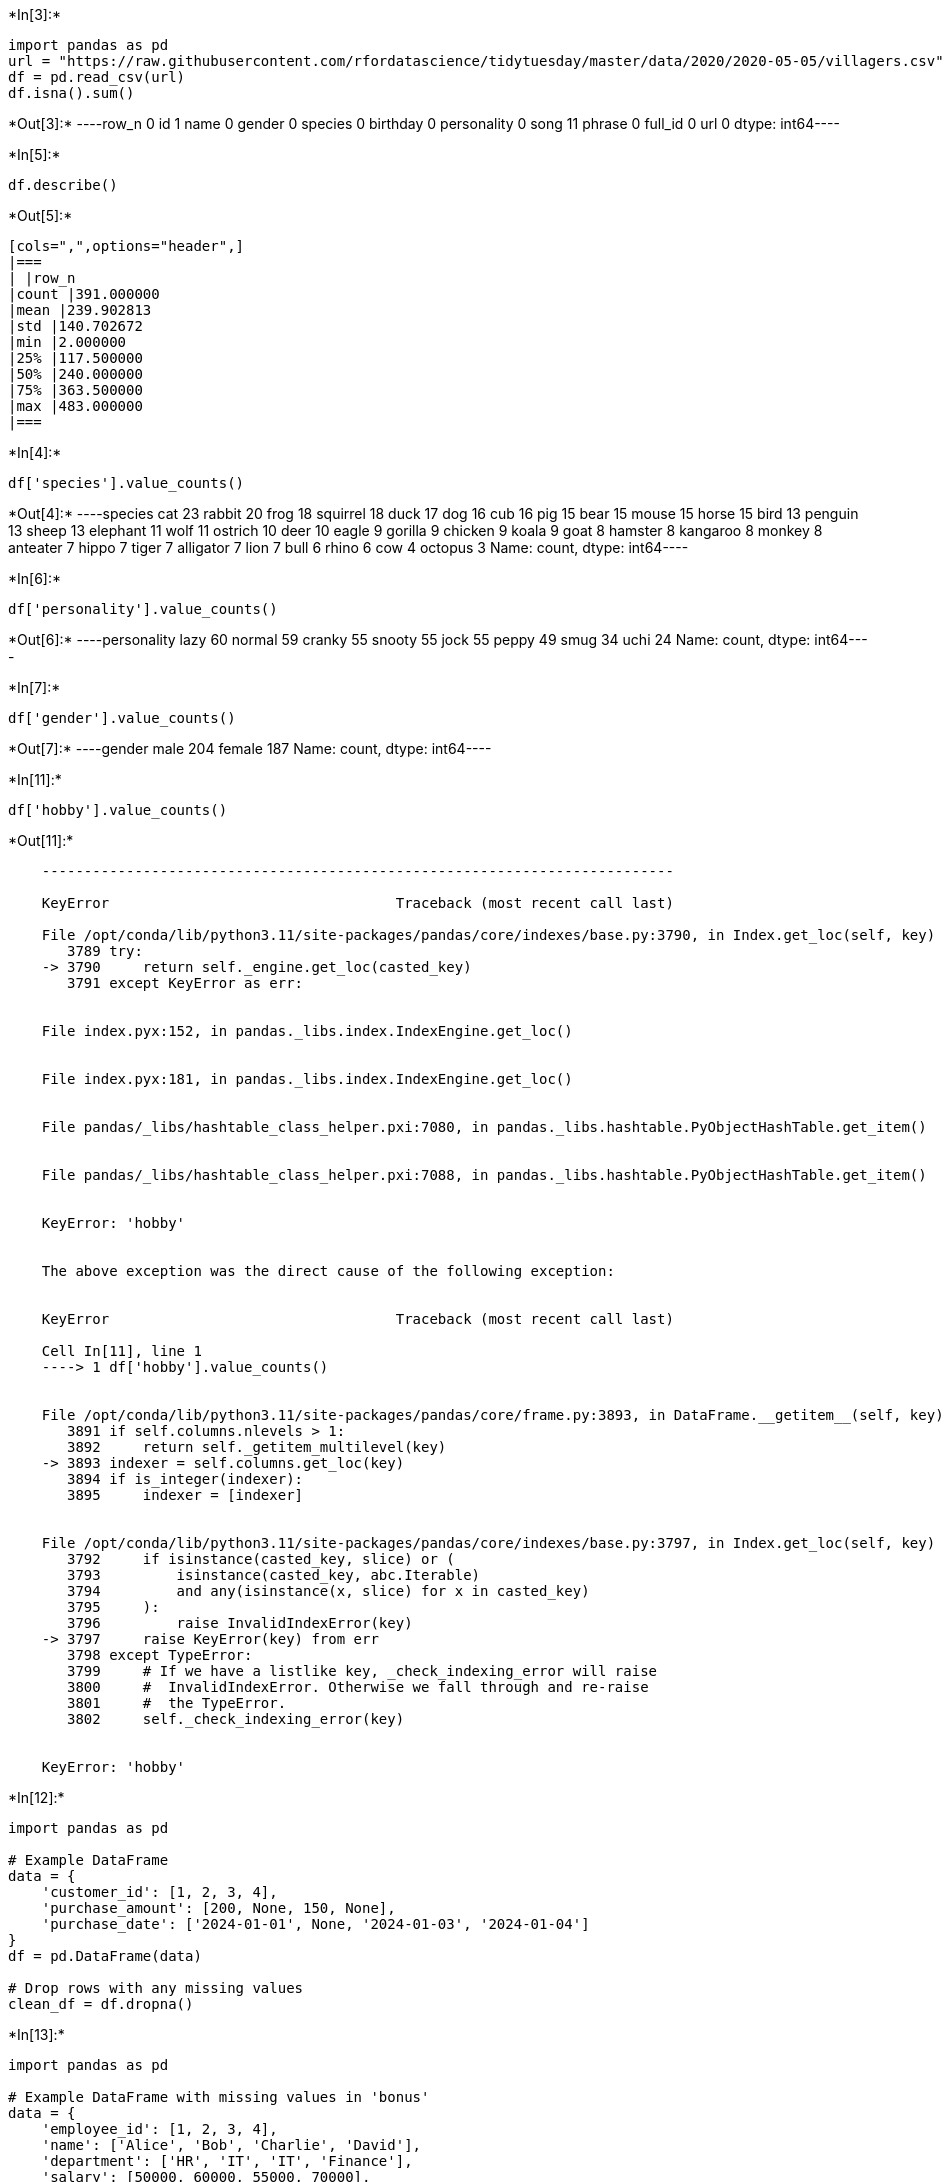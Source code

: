 +*In[3]:*+
[source, ipython3]
----
import pandas as pd
url = "https://raw.githubusercontent.com/rfordatascience/tidytuesday/master/data/2020/2020-05-05/villagers.csv"
df = pd.read_csv(url)
df.isna().sum()
----


+*Out[3]:*+
----row_n           0
id              1
name            0
gender          0
species         0
birthday        0
personality     0
song           11
phrase          0
full_id         0
url             0
dtype: int64----










+*In[5]:*+
[source, ipython3]
----
df.describe()
----


+*Out[5]:*+
----
[cols=",",options="header",]
|===
| |row_n
|count |391.000000
|mean |239.902813
|std |140.702672
|min |2.000000
|25% |117.500000
|50% |240.000000
|75% |363.500000
|max |483.000000
|===
----


+*In[4]:*+
[source, ipython3]
----
df['species'].value_counts() 
----


+*Out[4]:*+
----species
cat          23
rabbit       20
frog         18
squirrel     18
duck         17
dog          16
cub          16
pig          15
bear         15
mouse        15
horse        15
bird         13
penguin      13
sheep        13
elephant     11
wolf         11
ostrich      10
deer         10
eagle         9
gorilla       9
chicken       9
koala         9
goat          8
hamster       8
kangaroo      8
monkey        8
anteater      7
hippo         7
tiger         7
alligator     7
lion          7
bull          6
rhino         6
cow           4
octopus       3
Name: count, dtype: int64----


+*In[6]:*+
[source, ipython3]
----
df['personality'].value_counts()
----


+*Out[6]:*+
----personality
lazy      60
normal    59
cranky    55
snooty    55
jock      55
peppy     49
smug      34
uchi      24
Name: count, dtype: int64----


+*In[7]:*+
[source, ipython3]
----
df['gender'].value_counts()
----


+*Out[7]:*+
----gender
male      204
female    187
Name: count, dtype: int64----


+*In[11]:*+
[source, ipython3]
----
df['hobby'].value_counts()
----


+*Out[11]:*+
----

    ---------------------------------------------------------------------------

    KeyError                                  Traceback (most recent call last)

    File /opt/conda/lib/python3.11/site-packages/pandas/core/indexes/base.py:3790, in Index.get_loc(self, key)
       3789 try:
    -> 3790     return self._engine.get_loc(casted_key)
       3791 except KeyError as err:


    File index.pyx:152, in pandas._libs.index.IndexEngine.get_loc()


    File index.pyx:181, in pandas._libs.index.IndexEngine.get_loc()


    File pandas/_libs/hashtable_class_helper.pxi:7080, in pandas._libs.hashtable.PyObjectHashTable.get_item()


    File pandas/_libs/hashtable_class_helper.pxi:7088, in pandas._libs.hashtable.PyObjectHashTable.get_item()


    KeyError: 'hobby'

    
    The above exception was the direct cause of the following exception:


    KeyError                                  Traceback (most recent call last)

    Cell In[11], line 1
    ----> 1 df['hobby'].value_counts()


    File /opt/conda/lib/python3.11/site-packages/pandas/core/frame.py:3893, in DataFrame.__getitem__(self, key)
       3891 if self.columns.nlevels > 1:
       3892     return self._getitem_multilevel(key)
    -> 3893 indexer = self.columns.get_loc(key)
       3894 if is_integer(indexer):
       3895     indexer = [indexer]


    File /opt/conda/lib/python3.11/site-packages/pandas/core/indexes/base.py:3797, in Index.get_loc(self, key)
       3792     if isinstance(casted_key, slice) or (
       3793         isinstance(casted_key, abc.Iterable)
       3794         and any(isinstance(x, slice) for x in casted_key)
       3795     ):
       3796         raise InvalidIndexError(key)
    -> 3797     raise KeyError(key) from err
       3798 except TypeError:
       3799     # If we have a listlike key, _check_indexing_error will raise
       3800     #  InvalidIndexError. Otherwise we fall through and re-raise
       3801     #  the TypeError.
       3802     self._check_indexing_error(key)


    KeyError: 'hobby'

----








+*In[12]:*+
[source, ipython3]
----
import pandas as pd

# Example DataFrame
data = {
    'customer_id': [1, 2, 3, 4],
    'purchase_amount': [200, None, 150, None],
    'purchase_date': ['2024-01-01', None, '2024-01-03', '2024-01-04']
}
df = pd.DataFrame(data)

# Drop rows with any missing values
clean_df = df.dropna()

----




+*In[13]:*+
[source, ipython3]
----
import pandas as pd

# Example DataFrame with missing values in 'bonus'
data = {
    'employee_id': [1, 2, 3, 4],
    'name': ['Alice', 'Bob', 'Charlie', 'David'],
    'department': ['HR', 'IT', 'IT', 'Finance'],
    'salary': [50000, 60000, 55000, 70000],
    'bonus': [None, None, 1000, None]
}
df = pd.DataFrame(data)
# Remove the 'bonus' column
del df['bonus']
----






+*In[14]:*+
[source, ipython3]
----
import pandas as pd

# Load the dataset
url = "https://raw.githubusercontent.com/rfordatascience/tidytuesday/master/data/2020/2020-05-05/villagers.csv"
df = pd.read_csv(url)
missing_data_before = df.isna().sum()
df.columns
df.head()
del df['saying']
df_cleaned = df.dropna()
# Check missing values before cleaning
missing_data_before = df.isna().sum()
print("Missing Data Before Cleaning:\n", missing_data_before)
# Check missing values after cleaning
missing_data_after = df_cleaned.isna().sum()
print("Missing Data After Cleaning:\n", missing_data_after)

# Check the shape of the dataset before and after cleaning
shape_before = df.shape
shape_after = df_cleaned.shape
print("Shape Before Cleaning:", shape_before)
print("Shape After Cleaning:", shape_after)

----


+*Out[14]:*+
----

    ---------------------------------------------------------------------------

    KeyError                                  Traceback (most recent call last)

    File /opt/conda/lib/python3.11/site-packages/pandas/core/indexes/base.py:3790, in Index.get_loc(self, key)
       3789 try:
    -> 3790     return self._engine.get_loc(casted_key)
       3791 except KeyError as err:


    File index.pyx:152, in pandas._libs.index.IndexEngine.get_loc()


    File index.pyx:181, in pandas._libs.index.IndexEngine.get_loc()


    File pandas/_libs/hashtable_class_helper.pxi:7080, in pandas._libs.hashtable.PyObjectHashTable.get_item()


    File pandas/_libs/hashtable_class_helper.pxi:7088, in pandas._libs.hashtable.PyObjectHashTable.get_item()


    KeyError: 'saying'

    
    The above exception was the direct cause of the following exception:


    KeyError                                  Traceback (most recent call last)

    Cell In[14], line 9
          7 df.columns
          8 df.head()
    ----> 9 del df['saying']
         10 df_cleaned = df.dropna()
         11 # Check missing values before cleaning


    File /opt/conda/lib/python3.11/site-packages/pandas/core/generic.py:4441, in NDFrame.__delitem__(self, key)
       4436             deleted = True
       4437 if not deleted:
       4438     # If the above loop ran and didn't delete anything because
       4439     # there was no match, this call should raise the appropriate
       4440     # exception:
    -> 4441     loc = self.axes[-1].get_loc(key)
       4442     self._mgr = self._mgr.idelete(loc)
       4444 # delete from the caches


    File /opt/conda/lib/python3.11/site-packages/pandas/core/indexes/base.py:3797, in Index.get_loc(self, key)
       3792     if isinstance(casted_key, slice) or (
       3793         isinstance(casted_key, abc.Iterable)
       3794         and any(isinstance(x, slice) for x in casted_key)
       3795     ):
       3796         raise InvalidIndexError(key)
    -> 3797     raise KeyError(key) from err
       3798 except TypeError:
       3799     # If we have a listlike key, _check_indexing_error will raise
       3800     #  InvalidIndexError. Otherwise we fall through and re-raise
       3801     #  the TypeError.
       3802     self._check_indexing_error(key)


    KeyError: 'saying'

----


